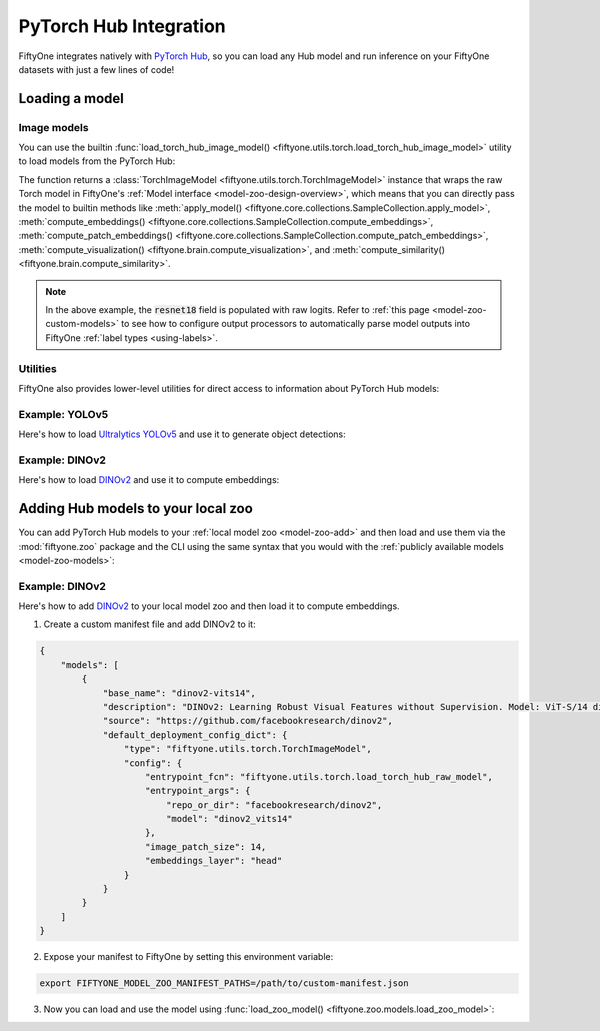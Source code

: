 .. _pytorch-hub:

PyTorch Hub Integration
=======================

.. default-role:: code

FiftyOne integrates natively with `PyTorch Hub <https://pytorch.org/hub>`_, so
you can load any Hub model and run inference on your FiftyOne datasets with
just a few lines of code!

.. _pytorch-hub-load-model:

Loading a model
_______________

Image models
------------

You can use the builtin
:func:`load_torch_hub_image_model() <fiftyone.utils.torch.load_torch_hub_image_model>`
utility to load models from the PyTorch Hub:

.. code-block:: python
    :linenos:

    import fiftyone.utils.torch as fout

    model = fout.load_torch_hub_image_model(
        "pytorch/vision",
        "resnet18",
        hub_kwargs=dict(weights="ResNet18_Weights.DEFAULT"),
    )

The function returns a
:class:`TorchImageModel <fiftyone.utils.torch.TorchImageModel>` instance that
wraps the raw Torch model in FiftyOne's
:ref:`Model interface <model-zoo-design-overview>`, which means that you can
directly pass the model to builtin methods like
:meth:`apply_model() <fiftyone.core.collections.SampleCollection.apply_model>`,
:meth:`compute_embeddings() <fiftyone.core.collections.SampleCollection.compute_embeddings>`,
:meth:`compute_patch_embeddings() <fiftyone.core.collections.SampleCollection.compute_patch_embeddings>`,
:meth:`compute_visualization() <fiftyone.brain.compute_visualization>`, and
:meth:`compute_similarity() <fiftyone.brain.compute_similarity>`.

.. code-block:: python
    :linenos:

    import fiftyone.zoo as foz

    dataset = foz.load_zoo_dataset("quickstart")

    dataset.limit(10).apply_model(model, label_field="resnet18")

    # Logits
    print(dataset.first().resnet18.shape)  # (1000,)

.. note::

    In the above example, the `resnet18` field is populated with raw logits.
    Refer to :ref:`this page <model-zoo-custom-models>` to see how to configure
    output processors to automatically parse model outputs into FiftyOne
    :ref:`label types <using-labels>`.

Utilities
---------

FiftyOne also provides lower-level utilities for direct access to information
about PyTorch Hub models:

.. code-block:: python
    :linenos:

    import fiftyone.utils.torch as fout

    # Load a raw Hub model
    model = fout.load_torch_hub_raw_model(
        "facebookresearch/dinov2",
        "dinov2_vits14",
    )
    print(type(model))
    # <class 'dinov2.models.vision_transformer.DinoVisionTransformer'>

    # Locate the `requirements.txt` for the model on disk
    req_path = fout.find_torch_hub_requirements("facebookresearch/dinov2")
    print(req_path)
    # '~/.cache/torch/hub/facebookresearch_dinov2_main/requirements.txt'

    # Load the package requirements for the model
    requirements = fout.load_torch_hub_requirements("facebookresearch/dinov2")
    print(requirements)
    # ['torch==2.0.0', 'torchvision==0.15.0', ...]

Example: YOLOv5
---------------

Here's how to load `Ultralytics YOLOv5 <https://docs.ultralytics.com/yolov5>`_
and use it to generate object detections:

.. code-block:: python
    :linenos:

    from PIL import Image
    import numpy as np

    import fiftyone as fo
    import fiftyone.zoo as foz
    import fiftyone.utils.torch as fout

    class YOLOv5OutputProcessor(fout.OutputProcessor):
        """Transforms ``ultralytics/yolov5`` outputs to FiftyOne format."""

        def __call__(self, result, frame_size, confidence_thresh=None):
            batch = []
            for df in result.pandas().xywhn:
                if confidence_thresh is not None:
                    df = df[df["confidence"] >= confidence_thresh]

                batch.append(self._to_detections(df))

            return batch

        def _to_detections(self, df):
            return fo.Detections(
                detections=[
                    fo.Detection(
                        label=row.name,
                        bounding_box=[
                            row.xcenter - 0.5 * row.width,
                            row.ycenter - row.height,
                            row.width,
                            row.height,
                        ],
                        confidence=row.confidence,
                    )
                    for row in df.itertuples()
                ]
            )

    dataset = foz.load_zoo_dataset("quickstart")

    model = fout.load_torch_hub_image_model(
        "ultralytics/yolov5",
        "yolov5s",
        hub_kwargs=dict(pretrained=True),
        output_processor=YOLOv5OutputProcessor(),
        raw_inputs=True,
    )

    # Generate preditions for a single image
    img = np.asarray(Image.open(dataset.first().filepath))
    predictions = model.predict(img)
    print(predictions)  # <Detections: {...}>

    # Generate predictions for all images in a collection
    dataset.limit(10).apply_model(model, label_field="yolov5")
    dataset.count("yolov5.detections")  # 26

Example: DINOv2
---------------

Here's how to load `DINOv2 <https://github.com/facebookresearch/dinov2>`_ and
use it to compute embeddings:

.. code-block:: python
    :linenos:

    from PIL import Image
    import numpy as np

    import fiftyone as fo
    import fiftyone.zoo as foz
    import fiftyone.utils.torch as fout

    dataset = foz.load_zoo_dataset("quickstart")

    model = fout.load_torch_hub_image_model(
        "facebookresearch/dinov2",
        "dinov2_vits14",
        image_patch_size=14,
        embeddings_layer="head",
    )
    assert model.has_embeddings

    # Embed a single image
    img = np.asarray(Image.open(dataset.first().filepath))
    embedding = model.embed(img)
    print(embedding.shape)  # (384,)

    # Embed all images in a collection
    embeddings = dataset.limit(10).compute_embeddings(model)
    print(embeddings.shape)  # (10, 384)

.. _pytorch-hub-load-model:

Adding Hub models to your local zoo
___________________________________

You can add PyTorch Hub models to your :ref:`local model zoo <model-zoo-add>`
and then load and use them via the :mod:`fiftyone.zoo` package and the CLI
using the same syntax that you would with the
:ref:`publicly available models <model-zoo-models>`:

.. code-block:: python
    :linenos:

    import fiftyone as fo
    import fiftyone.zoo as foz

    dataset = fo.load_dataset("...")
    model = foz.load_zoo_model("your-custom-model")

    dataset.apply_model(model, ...)
    dataset.compute_embeddings(model, ...)

Example: DINOv2
---------------

Here's how to add `DINOv2 <https://github.com/facebookresearch/dinov2>`_ to
your local model zoo and then load it to compute embeddings.

1.  Create a custom manifest file and add DINOv2 to it:

.. code-block:: json

    {
        "models": [
            {
                "base_name": "dinov2-vits14",
                "description": "DINOv2: Learning Robust Visual Features without Supervision. Model: ViT-S/14 distilled",
                "source": "https://github.com/facebookresearch/dinov2",
                "default_deployment_config_dict": {
                    "type": "fiftyone.utils.torch.TorchImageModel",
                    "config": {
                        "entrypoint_fcn": "fiftyone.utils.torch.load_torch_hub_raw_model",
                        "entrypoint_args": {
                            "repo_or_dir": "facebookresearch/dinov2",
                            "model": "dinov2_vits14"
                        },
                        "image_patch_size": 14,
                        "embeddings_layer": "head"
                    }
                }
            }
        ]
    }

2.  Expose your manifest to FiftyOne by setting this environment variable:

.. code-block:: shell

    export FIFTYONE_MODEL_ZOO_MANIFEST_PATHS=/path/to/custom-manifest.json

3. Now you can load and use the model using
   :func:`load_zoo_model() <fiftyone.zoo.models.load_zoo_model>`:

.. code-block:: python
    :linenos:

    import numpy as np
    from PIL import Image

    import fiftyone as fo
    import fiftyone.zoo as foz

    dataset = foz.load_zoo_dataset("quickstart")

    model = foz.load_zoo_model("dinov2-vits14")
    assert model.has_embeddings

    # Embed a single image
    img = np.asarray(Image.open(dataset.first().filepath))
    embedding = model.embed(img)
    print(embedding.shape)  # (384,)

    # Embed all images in a collection
    embeddings = dataset.limit(10).compute_embeddings(model)
    print(embeddings.shape)  # (10, 384)
